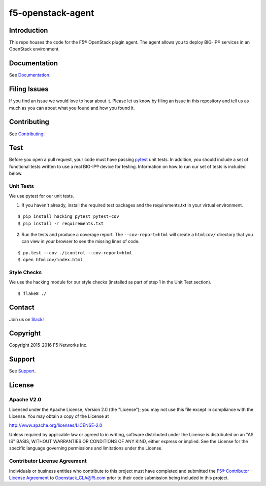 .. raw:: html

   <!--
   Copyright 2015-2016 F5 Networks Inc.

   Licensed under the Apache License, Version 2.0 (the "License");
   you may not use this file except in compliance with the License.
   You may obtain a copy of the License at

      http://www.apache.org/licenses/LICENSE-2.0

   Unless required by applicable law or agreed to in writing, software
   distributed under the License is distributed on an "AS IS" BASIS,
   WITHOUT WARRANTIES OR CONDITIONS OF ANY KIND, either express or implied.
   See the License for the specific language governing permissions and
   limitations under the License.
   -->

f5-openstack-agent
==================

|Build Status| |slack badge|

Introduction
------------
This repo houses the code for the F5® OpenStack plugin agent. The agent
allows you to deploy BIG-IP® services in an OpenStack environment.

Documentation
-------------
See `Documentation <http://f5-openstack-lbaasv2.rtfd.org>`__.

Filing Issues
-------------
If you find an issue we would love to hear about it. Please let us know
by filing an issue in this repository and tell us as much as you can
about what you found and how you found it.

Contributing
------------
See `Contributing <CONTRIBUTING.md>`__.

Test
----
Before you open a pull request, your code must have passing
`pytest <http://pytest.org>`__ unit tests. In addition, you should
include a set of functional tests written to use a real BIG-IP® device
for testing. Information on how to run our set of tests is included
below.

Unit Tests
~~~~~~~~~~
We use pytest for our unit tests.

1. If you haven't already, install the required test packages and the
   requirements.txt in your virtual environment.

::

    $ pip install hacking pytest pytest-cov
    $ pip install -r requirements.txt

2. Run the tests and produce a coverage report. The
   ``--cov-report=html`` will create a ``htmlcov/`` directory that you
   can view in your browser to see the missing lines of code.

::

    $ py.test --cov ./icontrol --cov-report=html
    $ open htmlcov/index.html

Style Checks
~~~~~~~~~~~~
We use the hacking module for our style checks (installed as part of
step 1 in the Unit Test section).

::

    $ flake8 ./

Contact
-------
Join us on `Slack <https://f5-openstack-slack.herokuapp.com/>`_!

Copyright
---------

Copyright 2015-2016 F5 Networks Inc.

Support
-------

See `Support <SUPPORT.md>`__.

License
-------

Apache V2.0
~~~~~~~~~~~

Licensed under the Apache License, Version 2.0 (the "License"); you may
not use this file except in compliance with the License. You may obtain
a copy of the License at

http://www.apache.org/licenses/LICENSE-2.0

Unless required by applicable law or agreed to in writing, software
distributed under the License is distributed on an "AS IS" BASIS,
WITHOUT WARRANTIES OR CONDITIONS OF ANY KIND, either express or implied.
See the License for the specific language governing permissions and
limitations under the License.

Contributor License Agreement
~~~~~~~~~~~~~~~~~~~~~~~~~~~~~

Individuals or business entities who contribute to this project must
have completed and submitted the `F5® Contributor License
Agreement <http://f5-openstack-docs.readthedocs.org/en/latest/cla_landing.html#cla-landing>`__
to Openstack\_CLA@f5.com prior to their code submission being included
in this project.

.. |Build Status| image:: https://travis-ci.org/F5Networks/f5-openstack-agent.svg?branch=master
   :target: https://travis-ci.org/F5Networks/f5-openstack-agent

.. |slack badge| image:: https://f5-openstack-slack.herokuapp.com/badge.svg
    :target: https://f5-openstack-slack.herokuapp.com/
    :alt: Slack
